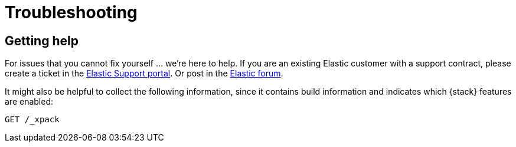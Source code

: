 [[xpack-troubleshooting]]
= Troubleshooting

[partintro]
--
Having trouble? Here are solutions to common problems you might encounter.

* <<xpack-help,Getting Help>>

* {kibana-ref}/graph-troubleshooting.html[{graph}]

* {kibana-ref}/reporting-troubleshooting.html[{reporting}]

--

[[xpack-help]]
== Getting help

For issues that you cannot fix yourself … we’re here to help.
If you are an existing Elastic customer with a support contract, please create
a ticket in the
https://support.elastic.co/customers/s/login/[Elastic Support portal].
Or post in the https://discuss.elastic.co/[Elastic forum].

It might also be helpful to collect the following information, since it contains
build information and indicates which {stack} features are enabled:

[source,js]
--------------------------------------------------
GET /_xpack
--------------------------------------------------

